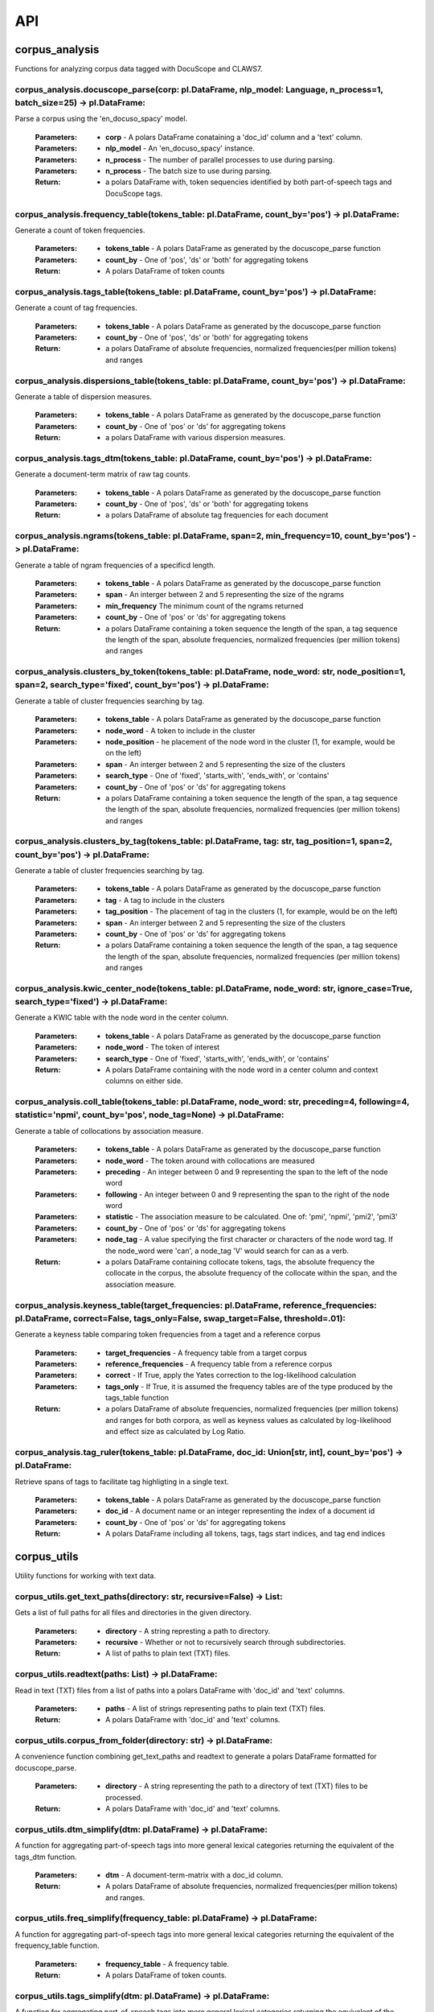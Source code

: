 .. _api:

API
===

corpus_analysis
---------------

Functions for analyzing corpus data tagged with DocuScope and CLAWS7.


corpus_analysis.docuscope_parse(corp: pl.DataFrame, nlp_model: Language, n_process=1, batch_size=25) -> pl.DataFrame:
^^^^^^^^^^^^^^^^^^^^^^^^^^^^^^^^^^^^^^^^^^^^^^^^^^^^^^^^^^^^^^^^^^^^^^^^^^^^^^^^^^^^^^^^^^^^^^^^^^^^^^^^^^^^^^^^^^^^^

Parse a corpus using the 'en_docuso_spacy' model.

    :Parameters: - **corp** - A polars DataFrame conataining a 'doc_id' column and a 'text' column.
    :Parameters: - **nlp_model** - An 'en_docuso_spacy' instance.
    :Parameters: - **n_process** - The number of parallel processes to use during parsing.
    :Parameters: - **n_process** - The batch size to use during parsing.

    :Return:     - a polars DataFrame with, token sequencies identified by both part-of-speech tags and DocuScope tags.


corpus_analysis.frequency_table(tokens_table: pl.DataFrame, count_by='pos') -> pl.DataFrame:
^^^^^^^^^^^^^^^^^^^^^^^^^^^^^^^^^^^^^^^^^^^^^^^^^^^^^^^^^^^^^^^^^^^^^^^^^^^^^^^^^^^^^^^^^^^^

Generate a count of token frequencies.

    :Parameters: - **tokens_table** - A polars DataFrame as generated by the docuscope_parse function
    :Parameters: - **count_by** - One of 'pos', 'ds' or 'both' for aggregating tokens
    
    :Return:     - A polars DataFrame of token counts


corpus_analysis.tags_table(tokens_table: pl.DataFrame, count_by='pos') -> pl.DataFrame:
^^^^^^^^^^^^^^^^^^^^^^^^^^^^^^^^^^^^^^^^^^^^^^^^^^^^^^^^^^^^^^^^^^^^^^^^^^^^^^^^^^^^^^^

Generate a count of tag frequencies.

    :Parameters: - **tokens_table** - A polars DataFrame as generated by the docuscope_parse function
    :Parameters: - **count_by** - One of 'pos', 'ds' or 'both' for aggregating tokens
    
    :Return:     - a polars DataFrame of absolute frequencies, normalized frequencies(per million tokens) and ranges


corpus_analysis.dispersions_table(tokens_table: pl.DataFrame, count_by='pos') -> pl.DataFrame:
^^^^^^^^^^^^^^^^^^^^^^^^^^^^^^^^^^^^^^^^^^^^^^^^^^^^^^^^^^^^^^^^^^^^^^^^^^^^^^^^^^^^^^^^^^^^^^

Generate a table of dispersion measures.

    :Parameters: - **tokens_table** - A polars DataFrame as generated by the docuscope_parse function
    :Parameters: - **count_by** - One of 'pos' or 'ds' for aggregating tokens
    
    :Return:     - a polars DataFrame with various dispersion measures.


corpus_analysis.tags_dtm(tokens_table: pl.DataFrame, count_by='pos') -> pl.DataFrame:
^^^^^^^^^^^^^^^^^^^^^^^^^^^^^^^^^^^^^^^^^^^^^^^^^^^^^^^^^^^^^^^^^^^^^^^^^^^^^^^^^^^^^

Generate a document-term matrix of raw tag counts.

    :Parameters: - **tokens_table** - A polars DataFrame as generated by the docuscope_parse function
    :Parameters: - **count_by** - One of 'pos', 'ds' or 'both' for aggregating tokens
    
    :Return:     - a polars DataFrame of absolute tag frequencies for each document


corpus_analysis.ngrams(tokens_table: pl.DataFrame, span=2, min_frequency=10, count_by='pos') -> pl.DataFrame:
^^^^^^^^^^^^^^^^^^^^^^^^^^^^^^^^^^^^^^^^^^^^^^^^^^^^^^^^^^^^^^^^^^^^^^^^^^^^^^^^^^^^^^^^^^^^^^^^^^^^^^^^^^^^^

Generate a table of ngram frequencies of a specificd length.

    :Parameters: - **tokens_table** - A polars DataFrame as generated by the docuscope_parse function
    :Parameters: - **span** - An interger between 2 and 5 representing the size of the ngrams
    :Parameters: - **min_frequency** The minimum count of the ngrams returned
    :Parameters: - **count_by** - One of 'pos' or 'ds' for aggregating tokens
    
    :Return:     - a polars DataFrame containing a token sequence the length of the span, a tag sequence the length of the span, absolute frequencies, normalized frequencies (per million tokens) and ranges


corpus_analysis.clusters_by_token(tokens_table: pl.DataFrame, node_word: str, node_position=1, span=2, search_type='fixed', count_by='pos') -> pl.DataFrame:
^^^^^^^^^^^^^^^^^^^^^^^^^^^^^^^^^^^^^^^^^^^^^^^^^^^^^^^^^^^^^^^^^^^^^^^^^^^^^^^^^^^^^^^^^^^^^^^^^^^^^^^^^^^^^^^^^^^^^^^^^^^^^^^^^^^^^^^^^^^^^^^^^^^^^^^^^^^^

Generate a table of cluster frequencies searching by tag.

    :Parameters: - **tokens_table** - A polars DataFrame as generated by the docuscope_parse function
    :Parameters: - **node_word** - A token to include in the cluster
    :Parameters: - **node_position** - he placement of the node word in the cluster (1, for example, would be on the left)
    :Parameters: - **span** - An interger between 2 and 5 representing the size of the clusters
    :Parameters: - **search_type** - One of 'fixed', 'starts_with', 'ends_with', or 'contains'
    :Parameters: - **count_by** - One of 'pos' or 'ds' for aggregating tokens
    
    :Return:     - a polars DataFrame containing a token sequence the length of the span, a tag sequence the length of the span, absolute frequencies, normalized frequencies (per million tokens) and ranges


corpus_analysis.clusters_by_tag(tokens_table: pl.DataFrame, tag: str, tag_position=1, span=2, count_by='pos') -> pl.DataFrame:
^^^^^^^^^^^^^^^^^^^^^^^^^^^^^^^^^^^^^^^^^^^^^^^^^^^^^^^^^^^^^^^^^^^^^^^^^^^^^^^^^^^^^^^^^^^^^^^^^^^^^^^^^^^^^^^^^^^^^^^^^^^^^^

Generate a table of cluster frequencies searching by tag.

    :Parameters: - **tokens_table** - A polars DataFrame as generated by the docuscope_parse function
    :Parameters: - **tag** - A tag to include in the clusters
    :Parameters: - **tag_position** - The placement of tag in the clusters (1, for example, would be on the left)
    :Parameters: - **span** - An interger between 2 and 5 representing the size of the clusters
    :Parameters: - **count_by** - One of 'pos' or 'ds' for aggregating tokens
    
    :Return:     - a polars DataFrame containing a token sequence the length of the span, a tag sequence the length of the span, absolute frequencies, normalized frequencies (per million tokens) and ranges


corpus_analysis.kwic_center_node(tokens_table: pl.DataFrame, node_word: str, ignore_case=True, search_type='fixed') -> pl.DataFrame:
^^^^^^^^^^^^^^^^^^^^^^^^^^^^^^^^^^^^^^^^^^^^^^^^^^^^^^^^^^^^^^^^^^^^^^^^^^^^^^^^^^^^^^^^^^^^^^^^^^^^^^^^^^^^^^^^^^^^^^^^^^^^^^^^^^^^

Generate a KWIC table with the node word in the center column.

    :Parameters: - **tokens_table** - A polars DataFrame as generated by the docuscope_parse function
    :Parameters: - **node_word** - The token of interest
    :Parameters: - **search_type** - One of 'fixed', 'starts_with', 'ends_with', or 'contains'
    
    :Return:     - A polars DataFrame containing with the node word in a center column and context columns on either side.


corpus_analysis.coll_table(tokens_table: pl.DataFrame, node_word: str, preceding=4, following=4, statistic='npmi', count_by='pos', node_tag=None) -> pl.DataFrame:
^^^^^^^^^^^^^^^^^^^^^^^^^^^^^^^^^^^^^^^^^^^^^^^^^^^^^^^^^^^^^^^^^^^^^^^^^^^^^^^^^^^^^^^^^^^^^^^^^^^^^^^^^^^^^^^^^^^^^^^^^^^^^^^^^^^^^^^^^^^^^^^^^^^^^^^^^^^^^^^^^^

Generate a table of collocations by association measure.

    :Parameters: - **tokens_table** - A polars DataFrame as generated by the docuscope_parse function
    :Parameters: - **node_word** - The token around with collocations are measured
    :Parameters: - **preceding** - An integer between 0 and 9 representing the span to the left of the node word
    :Parameters: - **following** - An integer between 0 and 9 representing the span to the right of the node word
    :Parameters: - **statistic** - The association measure to be calculated. One of: 'pmi', 'npmi', 'pmi2', 'pmi3'
    :Parameters: - **count_by** - One of 'pos' or 'ds' for aggregating tokens
    :Parameters: - **node_tag** - A value specifying the first character or characters of the node word tag. If the node_word were 'can', a node_tag 'V' would search for can as a verb.
    
    :Return:     - a polars DataFrame containing collocate tokens, tags, the absolute frequency the collocate in the corpus, the absolute frequency of the collocate within the span, and the association measure.


corpus_analysis.keyness_table(target_frequencies: pl.DataFrame, reference_frequencies: pl.DataFrame, correct=False, tags_only=False, swap_target=False, threshold=.01):
^^^^^^^^^^^^^^^^^^^^^^^^^^^^^^^^^^^^^^^^^^^^^^^^^^^^^^^^^^^^^^^^^^^^^^^^^^^^^^^^^^^^^^^^^^^^^^^^^^^^^^^^^^^^^^^^^^^^^^^^^^^^^^^^^^^^^^^^^^^^^^^^^^^^^^^^^^^^^^^^^^^^^^^

Generate a keyness table comparing token frequencies from a taget and a reference corpus

    :Parameters: - **target_frequencies** - A frequency table from a target corpus
    :Parameters: - **reference_frequencies** - A frequency table from a reference corpus
    :Parameters: - **correct** - If True, apply the Yates correction to the log-likelihood calculation
    :Parameters: - **tags_only** - If True, it is assumed the frequency tables are of the type produced by the tags_table function
    
    :Return:     - a polars DataFrame of absolute frequencies, normalized frequencies (per million tokens) and ranges for both corpora, as well as keyness values as calculated by log-likelihood and effect size as calculated by Log Ratio.


corpus_analysis.tag_ruler(tokens_table: pl.DataFrame, doc_id: Union[str, int], count_by='pos') -> pl.DataFrame:
^^^^^^^^^^^^^^^^^^^^^^^^^^^^^^^^^^^^^^^^^^^^^^^^^^^^^^^^^^^^^^^^^^^^^^^^^^^^^^^^^^^^^^^^^^^^^^^^^^^^^^^^^^^^^^^

Retrieve spans of tags to facilitate tag highligting in a single text.

    :Parameters: - **tokens_table** - A polars DataFrame as generated by the docuscope_parse function
    :Parameters: - **doc_id** - A document name or an integer representing the index of a document id
    :Parameters: - **count_by** - One of 'pos' or 'ds' for aggregating tokens
    
    :Return:     - A polars DataFrame including all tokens, tags, tags start indices, and tag end indices


corpus_utils
---------------

Utility functions for working with text data.

corpus_utils.get_text_paths(directory: str, recursive=False) -> List:
^^^^^^^^^^^^^^^^^^^^^^^^^^^^^^^^^^^^^^^^^^^^^^^^^^^^^^^^^^^^^^^^^^^^^

Gets a list of full paths for all files and directories in the given directory.

    :Parameters: - **directory** - A string represting a path to directory.
    :Parameters: - **recursive** - Whether or not to recursively search through subdirectories.
    
    :Return:     - A list of paths to plain text (TXT) files.


corpus_utils.readtext(paths: List) -> pl.DataFrame:
^^^^^^^^^^^^^^^^^^^^^^^^^^^^^^^^^^^^^^^^^^^^^^^^^^^

Read in text (TXT) files from a list of paths into a polars DataFrame with 'doc_id' and 'text' columns.

    :Parameters: - **paths** - A list of strings representing paths to plain text (TXT) files.
    
    :Return:     - A polars DataFrame with 'doc_id' and 'text' columns.


corpus_utils.corpus_from_folder(directory: str) -> pl.DataFrame:
^^^^^^^^^^^^^^^^^^^^^^^^^^^^^^^^^^^^^^^^^^^^^^^^^^^^^^^^^^^^^^^^

A convenience function combining get_text_paths and readtext to generate a polars DataFrame formatted for docuscope_parse.

    :Parameters: - **directory** - A string representing the path to a directory of text (TXT) files to be processed.
    
    :Return:     - A polars DataFrame with 'doc_id' and 'text' columns.


corpus_utils.dtm_simplify(dtm: pl.DataFrame) -> pl.DataFrame:
^^^^^^^^^^^^^^^^^^^^^^^^^^^^^^^^^^^^^^^^^^^^^^^^^^^^^^^^^^^^^

A function for aggregating part-of-speech tags into more general lexical categories returning the equivalent of the tags_dtm function.

    :Parameters: - **dtm** - A document-term-matrix with a doc_id column.
    
    :Return:     - A polars DataFrame of absolute frequencies, normalized frequencies(per million tokens) and ranges.
    


corpus_utils.freq_simplify(frequency_table: pl.DataFrame) -> pl.DataFrame:
^^^^^^^^^^^^^^^^^^^^^^^^^^^^^^^^^^^^^^^^^^^^^^^^^^^^^^^^^^^^^^^^^^^^^^^^^^
A function for aggregating part-of-speech tags into more general lexical categories returning the equivalent of the frequency_table function.

    :Parameters: - **frequency_table** - A frequency table.
    
    :Return:     - A polars DataFrame of token counts.


corpus_utils.tags_simplify(dtm: pl.DataFrame) -> pl.DataFrame:
^^^^^^^^^^^^^^^^^^^^^^^^^^^^^^^^^^^^^^^^^^^^^^^^^^^^^^^^^^^^^^

A function for aggregating part-of-speech tags into more general lexical categories returning the equivalent of the tags_table function.

    :Parameters: - **dtm** - A document-term-matrix with a doc_id column
    
    :Return:     - A polars DataFrame of absolute frequencies, normalized frequencies(per million tokens) and ranges.


corpus_utils.dtm_to_coo(dtm: pl.DataFrame) -> coo_matrix:
^^^^^^^^^^^^^^^^^^^^^^^^^^^^^^^^^^^^^^^^^^^^^^^^^^^^^^^^^

A function for converting a tags dtm to a COOrdinate format.

    :Parameters: - **dtm** - A document-term-matrix with a doc_id column
    
    :Return:     - A COOrdinate format matrix, an index of document ids, and a list of variable names.


corpus_utils.from_tmtoolkit(tmtoolkit_corpus) -> pl.DataFrame:
^^^^^^^^^^^^^^^^^^^^^^^^^^^^^^^^^^^^^^^^^^^^^^^^^^^^^^^^^^^^^^

A simple wrapper for coverting a tmtoolkit corpus to a polars DataFrame.

    :Parameters: - **tmtoolkit_corpus** - A tmtoolkit corpus.
    
    :Return:     - A polars DataFrame formatted for further process in docuscospacy.


